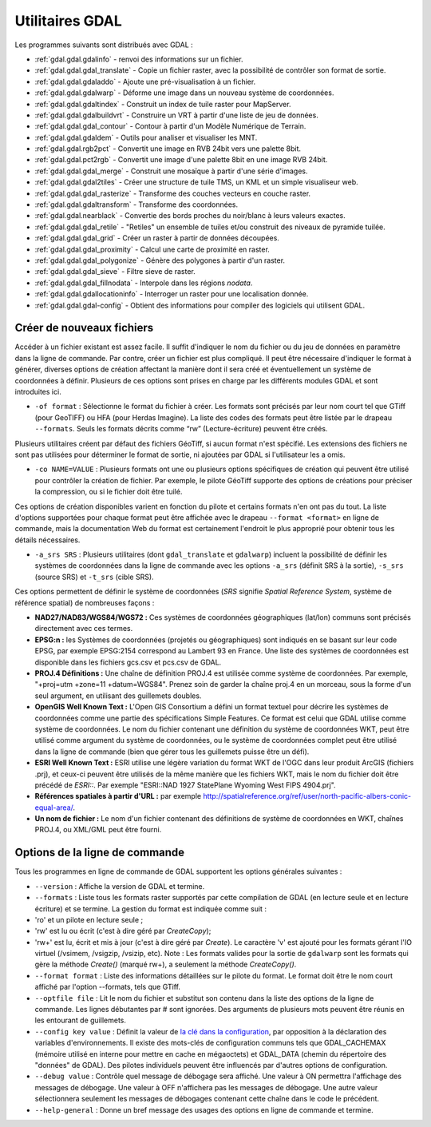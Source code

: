 .. _`gdal.gdal.presentation`:

==================
Utilitaires GDAL
==================

Les programmes suivants sont distribués avec GDAL :

* :ref:`gdal.gdal.gdalinfo` - renvoi des informations sur un fichier.
* :ref:`gdal.gdal.gdal_translate` - Copie un fichier raster, avec la possibilité de 
  contrôler son format de sortie.
* :ref:`gdal.gdal.gdaladdo` - Ajoute une pré-visualisation à un fichier.
* :ref:`gdal.gdal.gdalwarp` - Déforme une image dans un nouveau système de coordonnées.
* :ref:`gdal.gdal.gdaltindex` - Construit un index de tuile raster pour MapServer.
* :ref:`gdal.gdal.gdalbuildvrt` - Construire un VRT à partir d'une liste de jeu de 
  données.
* :ref:`gdal.gdal.gdal_contour` - Contour à partir d'un Modèle Numérique de Terrain.
* :ref:`gdal.gdal.gdaldem` - Outils pour analiser et visualiser les MNT. 
* :ref:`gdal.gdal.rgb2pct` - Convertit une image en RVB 24bit vers une palette 8bit.
* :ref:`gdal.gdal.pct2rgb` - Convertit une image d'une palette 8bit en 
  une image RVB 24bit.
* :ref:`gdal.gdal.gdal_merge` - Construit une mosaïque à partir d'une série 
  d'images.
* :ref:`gdal.gdal.gdal2tiles` - Créer une structure de tuile TMS, un KML et un simple 
  visualiseur web.
* :ref:`gdal.gdal.gdal_rasterize` - Transforme des couches vecteurs en couche raster.
* :ref:`gdal.gdal.gdaltransform` - Transforme des coordonnées.
* :ref:`gdal.gdal.nearblack` - Convertie des bords proches du noir/blanc à leurs 
  valeurs exactes.
* :ref:`gdal.gdal.gdal_retile` - "Retiles" un ensemble de tuiles et/ou construit 
  des niveaux de pyramide tuilée.
* :ref:`gdal.gdal.gdal_grid` - Créer un raster à partir de données découpées.
* :ref:`gdal.gdal.gdal_proximity` - Calcul une carte de proximité en raster.
* :ref:`gdal.gdal.gdal_polygonize` - Génère des polygones à partir d'un raster.
* :ref:`gdal.gdal.gdal_sieve` - Filtre sieve de raster.
* :ref:`gdal.gdal.gdal_fillnodata` - Interpole dans les régions *nodata*.
* :ref:`gdal.gdal.gdallocationinfo` - Interroger un raster pour une localisation donnée. 
* :ref:`gdal.gdal.gdal-config` - Obtient des informations pour compiler des logiciels 
  qui utilisent GDAL.

Créer de nouveaux fichiers
===========================

Accéder à un fichier existant est assez facile. Il suffit d'indiquer le nom du 
fichier ou du jeu de données en paramètre dans la ligne de commande. Par contre, 
créer un fichier est plus compliqué. Il peut être nécessaire d'indiquer le 
format à générer, diverses options de création affectant la manière dont il sera 
créé et éventuellement un système de coordonnées à définir. Plusieurs de ces 
options sont prises en charge par les différents modules GDAL et sont 
introduites ici.

* ``-of format`` : Sélectionne le format du fichier à créer. Les formats sont 
  précisés par leur nom court tel que GTiff (pour GeoTIFF) ou HFA (pour Herdas 
  Imagine). La liste des codes des formats peut être listée par le drapeau 
  ``--formats``. Seuls les formats décrits comme “rw” (Lecture-écriture) peuvent 
  être créés.

Plusieurs utilitaires créent par défaut des fichiers GéoTiff, si aucun format 
n'est spécifié. Les extensions des fichiers ne sont pas utilisées pour 
déterminer le format de sortie, ni ajoutées par GDAL si l'utilisateur les a omis.

* ``-co NAME=VALUE`` : Plusieurs formats ont une ou plusieurs options 
  spécifiques de création qui peuvent être utilisé pour contrôler la création 
  de fichier. Par exemple, le pilote GéoTiff supporte des options de créations 
  pour préciser la compression, ou si le fichier doit être tuilé.

Ces options de création disponibles varient en fonction du pilote et certains 
formats n'en ont pas du tout. La liste d'options supportées pour chaque format 
peut être affichée avec le drapeau ``--format <format>`` en ligne de commande, 
mais la documentation Web du format est certainement l'endroit le plus 
approprié pour obtenir tous les détails nécessaires.

* ``-a_srs SRS`` : Plusieurs utilitaires (dont ``gdal_translate`` et 
  ``gdalwarp``) incluent la possibilité de définir les systèmes de coordonnées 
  dans la ligne de commande avec les options ``-a_srs`` (définit SRS à la 
  sortie), ``-s_srs`` (source SRS) et ``-t_srs`` (cible SRS).

Ces options permettent de définir le système de coordonnées (*SRS* signifie 
*Spatial Reference System*, système de référence spatial) de nombreuses façons :

* **NAD27/NAD83/WGS84/WGS72 :** Ces systèmes de coordonnées géographiques 
  (lat/lon) communs sont précisés directement avec ces termes.
* **EPSG:n :** les Systèmes de coordonnées (projetés ou géographiques) sont 
  indiqués en se basant sur leur code EPSG, par exemple EPSG:2154 correspond au 
  Lambert 93 en France. Une liste des systèmes de coordonnées est disponible 
  dans les fichiers gcs.csv et pcs.csv de GDAL.
* **PROJ.4 Définitions :** Une chaîne de définition PROJ.4 est utilisée comme 
  système de coordonnées. Par exemple, "+proj=utm +zone=11 +datum=WGS84". 
  Prenez soin de garder la chaîne proj.4 en un morceau, sous la forme d'un seul 
  argument, en utilisant des guillemets doubles.
* **OpenGIS Well Known Text :** L'Open GIS Consortium a défini un format 
  textuel pour décrire les systèmes de coordonnées comme une partie des 
  spécifications Simple Features. Ce format est celui que GDAL utilise comme 
  système de coordonnées. Le nom du fichier contenant une définition du système 
  de coordonnées WKT, peut être utilisé comme argument du système de 
  coordonnées, ou le système de coordonnées complet peut être utilisé dans la 
  ligne de commande (bien que gérer tous les guillemets puisse être un défi).
* **ESRI Well Known Text :** ESRI utilise une légère variation du format WKT de 
  l'OGC dans leur produit ArcGIS (fichiers .prj), et ceux-ci peuvent être 
  utilisés de la même manière que les fichiers WKT, mais le nom du fichier doit 
  être précédé de *ESRI::*. Par exemple "ESRI::NAD 1927 StatePlane Wyoming West 
  FIPS 4904.prj".
* **Références spatiales à partir d'URL :** par exemple 
  http://spatialreference.org/ref/user/north-pacific-albers-conic-equal-area/.
* **Un nom de fichier :** Le nom d'un fichier contenant des définitions de 
  système de coordonnées en WKT, chaînes PROJ.4, ou XML/GML peut être fourni.

Options de la ligne de commande
===================================

Tous les programmes en ligne de commande de GDAL supportent les options 
générales suivantes :

* ``--version`` : Affiche la version de GDAL et termine.
* ``--formats`` : Liste tous les formats raster supportés par cette compilation 
  de GDAL (en lecture seule et en lecture écriture) et se termine. La gestion 
  du format est indiquée comme suit :
* 'ro' et un pilote en lecture seule ; 
* 'rw' est lu ou écrit (c'est à dire géré par *CreateCopy*);
* 'rw+' est lu, écrit et mis à jour (c'est à dire géré par *Create*). Le 
  caractère 'v' est ajouté pour les formats gérant l'IO virtuel (/vsimem, 
  /vsigzip, /vsizip, etc). Note : Les formats valides pour la sortie de 
  ``gdalwarp`` sont les formats qui gère la méthode *Create()* (marqué rw+), a 
  seulement la méthode *CreateCopy()*.
* ``--format format`` : Liste des informations détaillées sur le pilote du 
  format. Le format doit être le nom court affiché par l'option --formats, tels 
  que GTiff.
* ``--optfile file`` : Lit le nom du fichier et substitut son contenu dans la 
  liste des options de la ligne de commande. Les lignes débutantes par # sont 
  ignorées. Des arguments de plusieurs mots peuvent être réunis en les 
  entourant de guillemets.
* ``--config key value`` : Définit la valeur de `la clé dans la configuration <http://trac.osgeo.org/gdal/wiki/ConfigOptions>`_, 
  par opposition à la déclaration des variables d'environnements. Il existe des 
  mots-clés de configuration communs tels que GDAL_CACHEMAX (mémoire utilisé en 
  interne pour mettre en cache en mégaoctets) et GDAL_DATA (chemin du répertoire 
  des "données" de GDAL). Des pilotes individuels peuvent être influencés par 
  d'autres options de configuration.
* ``--debug value`` : Contrôle quel message de débogage sera affiché. Une 
  valeur à ON permettra l'affichage des messages de débogage. Une valeur à OFF 
  n'affichera pas les messages de débogage. Une autre valeur sélectionnera 
  seulement les messages de débogages contenant cette chaîne dans le code le 
  précédent.
* ``--help-general`` : Donne un bref message des usages des options en ligne de 
  commande et termine.

.. yjacolin at free.fr, Yves Jacolin - 2010/12/27 17:43* (Trunk 21320)
